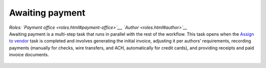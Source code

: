 Awaiting payment
================

| *Roles: `Payment office <roles.html#payment-office>`__, `Author <roles.html#author>`__*

| Awaiting payment is a multi-step task that runs in parallel with the
  rest of the workflow. This task opens when the `Assign to vendor <assigntovendor.html>`__ task is completed and involves
  generating the initial invoice, adjusting it per authors’
  requirements, recording payments (manually for checks, wire transfers,
  and ACH, automatically for credit cards), and providing receipts and
  paid invoice documents.
  
  .. todo:: flesh out this section, re-edit and embed the payment video -IK 11/1/17
